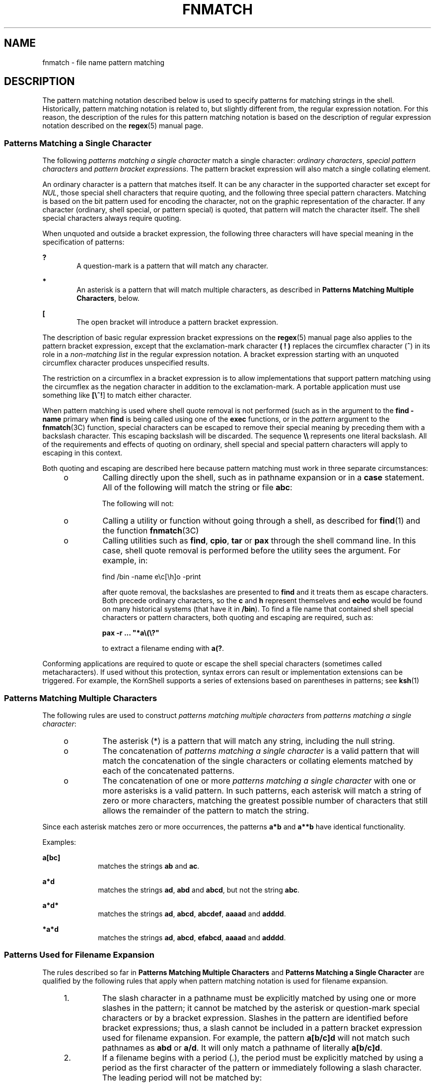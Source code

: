 '\" te
.\"  Copyright (c) 1992, X/Open Company Limited
.\"  All Rights Reserved  Portions Copyright (c) 1995, Sun Microsystems, Inc.
.\"  All Rights Reserved
.\" Sun Microsystems, Inc. gratefully acknowledges The Open Group for permission to reproduce portions of its copyrighted documentation. Original documentation from The Open Group can be obtained online at
.\" http://www.opengroup.org/bookstore/.
.\" The Institute of Electrical and Electronics Engineers and The Open Group, have given us permission to reprint portions of their documentation. In the following statement, the phrase "this text" refers to portions of the system documentation. Portions of this text are reprinted and reproduced in electronic form in the Sun OS Reference Manual, from IEEE Std 1003.1, 2004 Edition, Standard for Information Technology -- Portable Operating System Interface (POSIX), The Open Group Base Specifications Issue 6, Copyright (C) 2001-2004 by the Institute of Electrical and Electronics Engineers, Inc and The Open Group. In the event of any discrepancy between these versions and the original IEEE and The Open Group Standard, the original IEEE and The Open Group Standard is the referee document. The original Standard can be obtained online at http://www.opengroup.org/unix/online.html.
.\"  This notice shall appear on any product containing this material.
.\" The contents of this file are subject to the terms of the Common Development and Distribution License (the "License").  You may not use this file except in compliance with the License.
.\" You can obtain a copy of the license at usr/src/OPENSOLARIS.LICENSE or http://www.opensolaris.org/os/licensing.  See the License for the specific language governing permissions and limitations under the License.
.\" When distributing Covered Code, include this CDDL HEADER in each file and include the License file at usr/src/OPENSOLARIS.LICENSE.  If applicable, add the following below this CDDL HEADER, with the fields enclosed by brackets "[]" replaced with your own identifying information: Portions Copyright [yyyy] [name of copyright owner]
.TH FNMATCH 5 "Mar 28, 1995"
.SH NAME
fnmatch \- file name pattern matching
.SH DESCRIPTION
.sp
.LP
The pattern matching notation described below  is used to specify patterns for
matching strings in the shell. Historically, pattern matching notation is
related to, but slightly different from, the regular expression notation. For
this reason, the description of the rules for this pattern matching notation is
based on the description of regular expression notation described on the
\fBregex\fR(5) manual page.
.SS "Patterns Matching a Single Character"
.sp
.LP
The following \fIpatterns matching a single character\fR match a single
character: \fIordinary characters\fR, \fIspecial pattern characters\fR and
\fIpattern bracket expressions\fR. The pattern bracket expression will also
match a single collating element.
.sp
.LP
An ordinary character is a pattern that matches itself. It can be any character
in the supported character set except for \fINUL\fR, those special shell
characters that require quoting, and the following three special pattern
characters. Matching is based on the bit pattern used for encoding the
character, not on the graphic representation of the character. If any character
(ordinary, shell special, or pattern special) is quoted, that pattern will
match the character itself. The shell special characters always require
quoting.
.sp
.LP
When unquoted and outside a bracket expression, the following three characters
will have special meaning in the specification of patterns:
.sp
.ne 2
.na
\fB\fB?\fR \fR
.ad
.RS 6n
A question-mark is a pattern that will match any character.
.RE

.sp
.ne 2
.na
\fB\fB*\fR \fR
.ad
.RS 6n
An asterisk is a pattern that will match multiple characters, as described in
\fBPatterns Matching Multiple Characters\fR, below.
.RE

.sp
.ne 2
.na
\fB\fB[\fR \fR
.ad
.RS 6n
The open bracket will introduce a pattern bracket expression.
.RE

.sp
.LP
The description of basic regular expression bracket expressions on the
\fBregex\fR(5) manual page also applies to the pattern bracket expression,
except that the exclamation-mark character \fB(\fR \fB!\fR \fB)\fR replaces the
circumflex character (\fB^\fR) in its role in a \fInon-matching list\fR in the
regular expression notation. A bracket expression starting with an unquoted
circumflex character produces unspecified results.
.sp
.LP
The restriction on a circumflex in a bracket expression is to allow
implementations that support pattern matching using the circumflex as the
negation character in addition to the exclamation-mark. A portable application
must use something like \fB[\e^!\fR] to match either character.
.sp
.LP
When pattern matching is used where shell quote removal is not performed (such
as in the argument to the \fBfind\fR \fB-name\fR primary when \fBfind\fR is
being called using one of the  \fBexec\fR functions, or in the \fIpattern\fR
argument to the \fBfnmatch\fR(3C) function, special characters can be escaped
to remove their special meaning by preceding them with a backslash character.
This escaping backslash will be discarded. The sequence \fB\e\e\fR represents
one literal backslash. All of the requirements and effects of quoting on
ordinary, shell special and special pattern characters will apply to escaping
in this context.
.sp
.LP
Both quoting and escaping are described here because pattern matching must work
in three separate circumstances:
.RS +4
.TP
.ie t \(bu
.el o
Calling directly upon the shell, such as in pathname expansion or in a
\fBcase\fR statement. All of the following will match the string or file
\fBabc\fR:
.sp

.sp
.TS
l l l l l
l l l l l .
\fBabc\fR	\fB"abc"\fR	\fBa"b"c\fR	\fBa\ebc\fR	\fBa[b]c\fR
\fBa["b"]c\fR	\fBa[\eb]c\fR	\fBa["\eb"]c\fR	\fBa?c\fR	\fBa*c\fR
.TE

The following will not:
.sp

.sp
.TS
l l l .
\fB"a?c"\fR	\fBa\e*c\fR	\fBa\e[b]c\fR
.TE

.RE
.RS +4
.TP
.ie t \(bu
.el o
Calling a utility or function without going through a shell, as described for
\fBfind\fR(1) and the function \fBfnmatch\fR(3C)
.RE
.RS +4
.TP
.ie t \(bu
.el o
Calling utilities such as \fBfind\fR, \fBcpio\fR, \fBtar\fR or \fBpax\fR
through the shell command line. In this case, shell quote removal is performed
before the utility sees the argument.  For example, in:
.sp
find /bin -name e\ec[\eh]o -print
.sp
after quote removal, the backslashes are presented to \fBfind\fR and it treats
them as escape characters. Both precede ordinary characters, so the \fBc\fR and
\fBh\fR represent themselves and \fBecho\fR would be found on many historical
systems (that have it in \fB/bin\fR). To find a file name that contained shell
special characters or pattern characters, both quoting and escaping are
required, such as:
.sp
\fBpax -r .\|.\|. "*a\e\|(\|\e?"\fR
.sp
to extract a filename ending with \fBa(?\fR.
.RE
.sp
.LP
Conforming applications are required to quote or escape the shell special
characters (sometimes called metacharacters). If used without this protection,
syntax errors can result or implementation extensions can be triggered. For
example, the KornShell supports a series of extensions based on parentheses in
patterns; see  \fBksh\fR(1)
.SS "Patterns Matching Multiple Characters"
.sp
.LP
The following rules are used to construct \fIpatterns matching multiple
characters\fR from \fIpatterns matching a single character\fR:
.RS +4
.TP
.ie t \(bu
.el o
The asterisk (*) is a pattern that will match any string, including the null
string.
.RE
.RS +4
.TP
.ie t \(bu
.el o
The concatenation of \fIpatterns matching a single character\fR is a valid
pattern that will match the concatenation of the single characters or collating
elements matched by each of the concatenated patterns.
.RE
.RS +4
.TP
.ie t \(bu
.el o
The concatenation of one or more \fIpatterns matching a single character\fR
with one or more asterisks is a valid pattern. In such patterns, each asterisk
will match a string of zero or more characters, matching the greatest possible
number of characters that still allows the remainder of the pattern to match
the string.
.RE
.sp
.LP
Since each asterisk matches zero or more occurrences, the patterns \fBa*b\fR
and  \fBa**b\fR have identical functionality.
.sp
.LP
Examples:
.sp
.ne 2
.na
\fB\fBa[bc]\fR \fR
.ad
.RS 10n
matches the strings \fBab\fR and \fBac\fR.
.RE

.sp
.ne 2
.na
\fB\fBa*d\fR \fR
.ad
.RS 10n
matches the strings \fBad\fR, \fBabd\fR and \fBabcd\fR, but not the string
\fBabc\fR.
.RE

.sp
.ne 2
.na
\fB\fBa*d*\fR \fR
.ad
.RS 10n
matches the strings \fBad\fR, \fBabcd\fR, \fBabcdef\fR, \fBaaaad\fR and
\fBadddd\fR.
.RE

.sp
.ne 2
.na
\fB\fB*a*d\fR \fR
.ad
.RS 10n
matches the strings \fBad\fR, \fBabcd\fR, \fBefabcd\fR, \fBaaaad\fR and
\fBadddd\fR.
.RE

.SS "Patterns Used for Filename Expansion"
.sp
.LP
The rules described so far in \fBPatterns\fR \fBMatching\fR \fBMultiple\fR
\fBCharacters\fR and \fBPatterns\fR \fBMatching\fR \fBa\fR \fBSingle\fR
\fBCharacter\fR are qualified by the following rules that apply when pattern
matching notation is used for filename expansion.
.RS +4
.TP
1.
The slash character in a pathname must be explicitly matched by using one
or more slashes in the pattern; it cannot be matched by the asterisk or
question-mark special characters or by a bracket expression. Slashes in the
pattern are identified before bracket expressions; thus, a slash cannot be
included in a pattern bracket expression used for filename expansion. For
example, the pattern \fBa[b/c]d\fR will not match such pathnames as \fBabd\fR
or \fBa/d\fR. It will only match a pathname of literally \fBa[b/c]d\fR.
.RE
.RS +4
.TP
2.
If a filename begins with a period (.), the period must be explicitly
matched by using a period as the first character of the pattern or immediately
following a slash character. The leading period will not be matched by:
.sp
\(bu the asterisk or question-mark special characters
.sp
\(bu a bracket expression containing a non-matching list, such as:
.sp
\fB[!a]\fR
.sp
a range expression, such as:
.sp
\fB[%\(mi0]\fR
.sp
or a character class expression, such as:
.sp
\fB[[:punct:]]\fR
.sp
It is unspecified whether an explicit period in a bracket expression matching
list, such as:
.sp
\fB[.abc]\fR
.sp
can match a leading period in a filename.
.RE
.RS +4
.TP
3.
Specified patterns are matched against existing filenames and pathnames,  as
appropriate.  Each component that contains a pattern character requires read
permission in the directory containing that component. Any component, except
the last, that does not contain a pattern character requires search permission.
For example, given the pattern:
.sp
\fB/foo/bar/x*/bam\fR
.sp
search permission is needed for directories \fB/\fR and \fBfoo\fR, search and
read permissions are needed for directory \fBbar\fR, and search permission is
needed for each \fBx*\fR directory.
.sp
If the pattern matches any existing filenames or pathnames, the pattern will be
replaced with those filenames and pathnames, sorted according to the collating
sequence in effect in the current locale. If the pattern contains an invalid
bracket expression or does not match any existing filenames or pathnames, the
pattern string is left unchanged.
.RE
.SH SEE ALSO
.sp
.LP
\fBfind\fR(1), \fBksh\fR(1), \fBfnmatch\fR(3C), \fBregex\fR(5)
